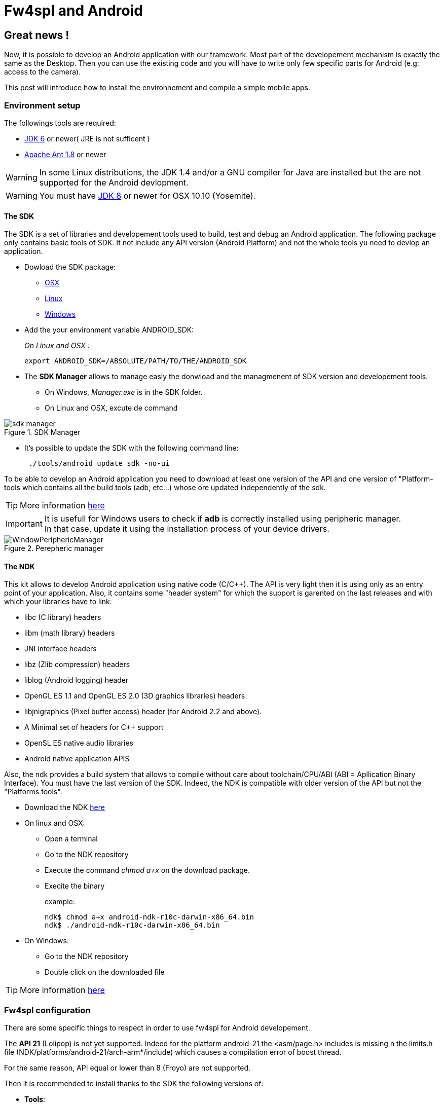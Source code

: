 = Fw4spl and Android

:hp-tags: Android, NDK, Open Source, fw4spl, C++

== Great news !

Now, it is possible to develop an Android application with our framework.
Most part of the developement mechanism is exactly the same as the Desktop. Then you can use the existing code and you will have to write only few specific parts for Android (e.g: access to the camera).

This post will introduce how to install the environnement and compile a simple mobile apps.

=== Environment setup

The followings tools are required:


- http://www.oracle.com/technetwork/java/javase/downloads/index.html[JDK 6] or newer( JRE is not sufficent )
- http://ant.apache.org/bindownload.cgi[Apache Ant 1.8] or newer

WARNING: In some Linux distributions, the JDK 1.4 and/or a GNU compiler for Java are installed but the are not supported for the Android devlopment.

WARNING: You must have http://www.oracle.com/technetwork/java/javase/downloads/jdk8-downloads-2133151.html[JDK 8] or newer for OSX 10.10 (Yosemite).

==== The SDK

The SDK is a set of libraries  and developement tools used to build, test and debug an Android application.
The following package only contains basic tools of SDK. It not include any API version (Android Platform) and not the whole tools yu need to devlop an application. 

* Dowload the SDK package:
** http://dl.google.com/android/android-sdk_r23.0.2-macosx.zip[OSX]
** http://dl.google.com/android/android-sdk_r23.0.2-linux.tgz[Linux]
** http://dl.google.com/android/android-sdk_r23.0.2-windows.zip[Windows]

* Add the your environment variable ANDROID_SDK:
+
_On Linux and OSX :_ 
+
[source,bash]
export ANDROID_SDK=/ABSOLUTE/PATH/TO/THE/ANDROID_SDK

* The **SDK Manager** allows to manage easly the donwload and the managmenent of SDK version and developement tools.
** On Windows, _Manager.exe_ is in the SDK folder.
** On Linux and OSX, excute de command 
+
[source,bash]
./tool/android in the SDK folder


.SDK Manager
image::https://raw.githubusercontent.com/fw4spl-org/fw4spl-blog/gh-pages/images/sdk_manager.png[]

* It's possible to update the SDK with the following command line:
+
[source,bash]
 ./tools/android update sdk -no-ui

To be able to develop an Android application you need to download at least one version of the API and one version of "Platform-tools which contains all the build tools (adb, etc...) whose ore updated independently of the sdk.

TIP: More information http://developer.android.com/tools/help/sdk-manager.html[here]

IMPORTANT: It is usefull for Windows users to check if **adb** is correctly installed using peripheric manager. +
In that case, update it using the installation process of your device drivers.

.Perepheric manager
image::https://raw.githubusercontent.com/fw4spl-org/fw4spl-blog/gh-pages/images/WindowPeriphericManager.png[]
 
 

==== The NDK

This kit allows to develop Android application using native code (C/C++).
The API is very light then it is using only as an entry point of your application.
Also, it contains some "header system" for which the support is garented on the last releases and with which your libraries have to link:

* libc (C library) headers
* libm (math library) headers
* JNI interface headers
* libz (Zlib compression) headers
* liblog (Android logging) header
* OpenGL ES 1.1 and OpenGL ES 2.0 (3D graphics libraries) headers
* libjnigraphics (Pixel buffer access) header (for Android 2.2 and above).
* A Minimal set of headers for C++ support
* OpenSL ES native audio libraries
* Android native application APIS

Also, the ndk provides a build system that allows to compile without care about toolchain/CPU/ABI (ABI = Apllication Binary Interface).
You must have the last version of the SDK. Indeed, the NDK is compatible with older version of the API but not the "Platforms tools".

* Download the NDK https://developer.android.com/tools/sdk/ndk/index.html[here]
* On linux and OSX:
** Open a terminal
** Go to the NDK repository
** Execute the command _chmod a+x_ on the download package.
** Execite the binary
+
example:
+
[source,bash]
ndk$ chmod a+x android-ndk-r10c-darwin-x86_64.bin
ndk$ ./android-ndk-r10c-darwin-x86_64.bin 

* On Windows:
** Go to the NDK repository
** Double click on the downloaded file

TIP: More information https://developer.android.com/tools/sdk/ndk/index.html[here]


=== Fw4spl configuration

There are some specific things to respect in order to use fw4spl for Android developement.

The **API 21** (Lolipop) is not yet supported. Indeed for the platform android-21 the <asm/page.h> includes is missing n the limits.h file  (NDK/platforms/android-21/arch-arm*/include) which causes a compilation error of boost thread.

For the same reason, API equal or lower than 8 (Froyo) are not supported.

Then it is recommended to install thanks to the SDK the following versions of:

* **Tools**:
** Android SDK Tools 23.0.5
** Android SDK Platform-Tools 21
** Android SDk Build-tools 21.0.2
* **Android 4.4.2(API 19)**:
** SDK Platform 19
* **Qt 5.x** needs the following API versions:
** API 10 for 11 for QtMultimedia
** API 16 for QtBase

You also need to set the following variables to your environment:

[source,bash]
ANDROID_NDK=/PATH/TO/NDK
ANDROID_SDK=/PATH/TO/SDK
JAVA_HOME=/PATH/TO/JDK ( On Window the path to the JDK has to be set in PATH) 

WARNING: JAVA_HOME is the root folder of th JDK ( do not set the bin folder to JAVA_HOME )

=== The toolchain

TIP: Last version on github should support build in 64 bits. But that has not been tested with fw4spl.

Our toolchain version is a modified one of the github user: https://github.com/taka-no-me/android-cmake[taka-no-me] (it's a fork of the OpenCV project).
This toolchain allows to cross-compile a C++ project for Android just by specify some usefull variables (compiler, system, etc...).

* Get the toolcahin:
[source,bash]
git clone https://github.com/fw4spl-org/android-cmake.git

Our main modification are:

* The removal of the Standalone toolchain support.
* Now, you just need to sepcify the _INSTALL_PREFIX_PATH_, other paths will be set automatiquely.
* You can specify the toolchain dynamicly via **ccmake** by adding in your main CMakeList the following lines:

[source,bash]
set(CROSS_COMPILING OFF CACHE BOOL "Configure cross compilation")
if(CROSS_COMPILING AND NOT CMAKE_TOOLCHAIN_FILE )
    execute_process(COMMAND ${CMAKE_COMMAND} -P ${CMAKE_CURRENT_SOURCE_DIR}/CMake/android/clean_all.cmake)
    set(CMAKE_TOOLCHAIN_FILE CACHE FILEPATH "Path to the toolchain file")
 endif()
 
 IMPORTANT: Do not forget to check the _CROSS_COMPILING varaible and to specify the toolchain path
 
.ccmake example (OSX and Linux)
image::https://raw.githubusercontent.com/fw4spl-org/fw4spl-blog/gh-pages/images/ccmake_fw4spl-deps.png[]

.cmake-gui example (OSX and Windows)
image::https://raw.githubusercontent.com/fw4spl-org/fw4spl-blog/gh-pages/images/cmake-gui.png[]
